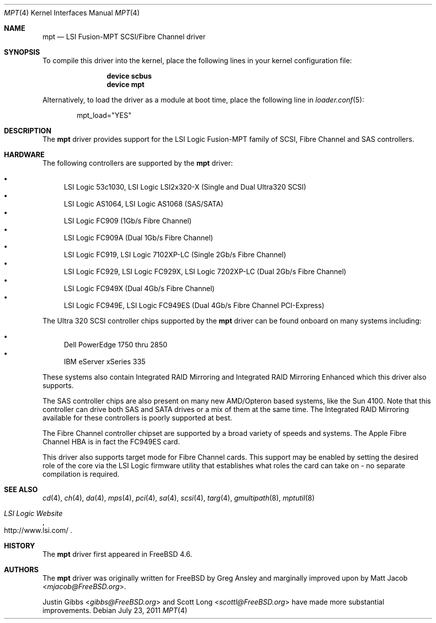 .\"	$NetBSD: mpt.4,v 1.1 2003/04/16 22:32:15 thorpej Exp $
.\"
.\" Copyright (c) 2003 Wasabi Systems, Inc.
.\" All rights reserved.
.\"
.\" Written by Jason R. Thorpe for Wasabi Systems, Inc.
.\"
.\" Redistribution and use in source and binary forms, with or without
.\" modification, are permitted provided that the following conditions
.\" are met:
.\" 1. Redistributions of source code must retain the above copyright
.\"    notice, this list of conditions and the following disclaimer.
.\" 2. Redistributions in binary form must reproduce the above copyright
.\"    notice, this list of conditions and the following disclaimer in the
.\"    documentation and/or other materials provided with the distribution.
.\" 3. All advertising materials mentioning features or use of this software
.\"    must display the following acknowledgement:
.\"	This product includes software developed for the NetBSD Project by
.\"	Wasabi Systems, Inc.
.\" 4. The name of Wasabi Systems, Inc. may not be used to endorse
.\"    or promote products derived from this software without specific prior
.\"    written permission.
.\"
.\" THIS SOFTWARE IS PROVIDED BY WASABI SYSTEMS, INC. ``AS IS'' AND
.\" ANY EXPRESS OR IMPLIED WARRANTIES, INCLUDING, BUT NOT LIMITED
.\" TO, THE IMPLIED WARRANTIES OF MERCHANTABILITY AND FITNESS FOR A PARTICULAR
.\" PURPOSE ARE DISCLAIMED.  IN NO EVENT SHALL WASABI SYSTEMS, INC
.\" BE LIABLE FOR ANY DIRECT, INDIRECT, INCIDENTAL, SPECIAL, EXEMPLARY, OR
.\" CONSEQUENTIAL DAMAGES (INCLUDING, BUT NOT LIMITED TO, PROCUREMENT OF
.\" SUBSTITUTE GOODS OR SERVICES; LOSS OF USE, DATA, OR PROFITS; OR BUSINESS
.\" INTERRUPTION) HOWEVER CAUSED AND ON ANY THEORY OF LIABILITY, WHETHER IN
.\" CONTRACT, STRICT LIABILITY, OR TORT (INCLUDING NEGLIGENCE OR OTHERWISE)
.\" ARISING IN ANY WAY OUT OF THE USE OF THIS SOFTWARE, EVEN IF ADVISED OF THE
.\" POSSIBILITY OF SUCH DAMAGE.
.\"
.\" $FreeBSD: head/share/man/man4/mpt.4 301589 2016-06-08 08:50:35Z trasz $
.\"
.Dd July 23, 2011
.Dt MPT 4
.Os
.Sh NAME
.Nm mpt
.Nd LSI Fusion-MPT SCSI/Fibre Channel driver
.Sh SYNOPSIS
To compile this driver into the kernel,
place the following lines in your
kernel configuration file:
.Bd -ragged -offset indent
.Cd "device scbus"
.Cd "device mpt"
.Ed
.Pp
Alternatively, to load the driver as a
module at boot time, place the following line in
.Xr loader.conf 5 :
.Bd -literal -offset indent
mpt_load="YES"
.Ed
.Sh DESCRIPTION
The
.Nm
driver provides support
for the LSI Logic Fusion-MPT family of
.Tn SCSI ,
.Tn Fibre Channel
and
.Tn SAS
controllers.
.Sh HARDWARE
The following controllers are supported by the
.Nm
driver:
.Pp
.Bl -bullet -compact
.It
LSI Logic 53c1030,
LSI Logic LSI2x320-X
(Single and Dual Ultra320
.Tn SCSI )
.It
LSI Logic AS1064,
LSI Logic AS1068
.Pq Tn SAS/SATA
.It
LSI Logic FC909
(1Gb/s
.Tn Fibre Channel )
.It
LSI Logic FC909A
(Dual 1Gb/s
.Tn Fibre Channel )
.It
LSI Logic FC919,
LSI Logic 7102XP-LC
(Single 2Gb/s
.Tn Fibre Channel )
.It
LSI Logic FC929,
LSI Logic FC929X,
LSI Logic 7202XP-LC
(Dual 2Gb/s
.Tn Fibre Channel )
.It
LSI Logic FC949X
(Dual 4Gb/s
.Tn Fibre Channel )
.It
LSI Logic FC949E,
LSI Logic FC949ES
(Dual 4Gb/s
.Tn Fibre Channel PCI-Express)
.El
.Pp
The
.Tn Ultra 320 SCSI
controller chips supported by the
.Nm
driver can be found onboard on many systems including:
.Pp
.Bl -bullet -compact
.It
Dell PowerEdge 1750 thru 2850
.It
IBM eServer xSeries 335
.El
.Pp
These systems also contain Integrated RAID Mirroring and Integrated
RAID Mirroring Enhanced which this driver also supports.
.Pp
The
.Tn SAS
controller chips are also present on many new AMD/Opteron based systems,
like the Sun 4100.
Note that this controller can drive both SAS and SATA
drives or a mix of them at the same time.
The Integrated RAID Mirroring
available for these controllers is poorly supported at best.
.Pp
The
.Tn Fibre Channel
controller chipset are supported by a broad variety of speeds and systems.
The
.Tn Apple
Fibre Channel HBA is in fact the
.Tn FC949ES
card.
.Pp
This driver also supports target mode for Fibre Channel cards.
This support may be enabled by setting the desired role of the core via
the LSI Logic firmware utility that establishes what roles the card
can take on - no separate compilation is required.
.Sh SEE ALSO
.Xr cd 4 ,
.Xr ch 4 ,
.Xr da 4 ,
.Xr mps 4 ,
.Xr pci 4 ,
.Xr sa 4 ,
.Xr scsi 4 ,
.Xr targ 4 ,
.Xr gmultipath 8 ,
.Xr mptutil 8
.Rs
.%T "LSI Logic Website"
.%U http://www.lsi.com/
.Re
.Sh HISTORY
The
.Nm
driver first appeared in
.Fx 4.6 .
.Sh AUTHORS
.An -nosplit
The
.Nm
driver was originally written for
.Fx
by
.An Greg Ansley
and marginally improved upon
by
.An Matt Jacob Aq Mt mjacob@FreeBSD.org .
.Pp
.An Justin Gibbs Aq Mt gibbs@FreeBSD.org
and
.An Scott Long Aq Mt scottl@FreeBSD.org
have made more substantial improvements.
